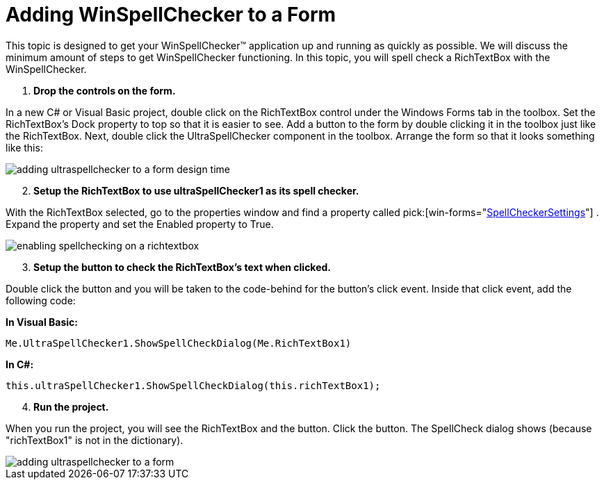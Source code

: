 ﻿////

|metadata|
{
    "name": "winspellchecker-adding-winspellchecker-to-a-form",
    "controlName": ["WinSpellChecker"],
    "tags": ["Getting Started","Validation"],
    "guid": "{1BFA36A1-F6EB-4786-BAEF-49A25CB64CFE}",  
    "buildFlags": [],
    "createdOn": "2006-02-05T00:00:00Z"
}
|metadata|
////

= Adding WinSpellChecker to a Form

This topic is designed to get your WinSpellChecker™ application up and running as quickly as possible. We will discuss the minimum amount of steps to get WinSpellChecker functioning. In this topic, you will spell check a RichTextBox with the WinSpellChecker.

[start=1]
. *Drop the controls on the form.*

In a new C# or Visual Basic project, double click on the RichTextBox control under the Windows Forms tab in the toolbox. Set the RichTextBox's Dock property to top so that it is easier to see. Add a button to the form by double clicking it in the toolbox just like the RichTextBox. Next, double click the UltraSpellChecker component in the toolbox. Arrange the form so that it looks something like this:

image::images/WinSpellChecker_Adding_WinSpellChecker_to_a_Form_01.png[adding ultraspellchecker to a form design time]

[start=2]
. *Setup the RichTextBox to use ultraSpellChecker1 as its spell checker.*

With the RichTextBox selected, go to the properties window and find a property called  pick:[win-forms="link:infragistics4.win.ultrawinspellchecker.v{ProductVersion}~infragistics.win.ultrawinspellchecker.spellcheckersettings.html[SpellCheckerSettings]"] . Expand the property and set the Enabled property to True.

image::images/WinSpellChecker_Adding_WinSpellChecker_to_a_Form_02.png[enabling spellchecking on a richtextbox]

[start=3]
. *Setup the button to check the RichTextBox's text when clicked.*

Double click the button and you will be taken to the code-behind for the button's click event. Inside that click event, add the following code:

*In Visual Basic:*

----
Me.UltraSpellChecker1.ShowSpellCheckDialog(Me.RichTextBox1)
----

*In C#:*

----
this.ultraSpellChecker1.ShowSpellCheckDialog(this.richTextBox1);
----

[start=4]
. *Run the project.*

When you run the project, you will see the RichTextBox and the button. Click the button. The SpellCheck dialog shows (because "richTextBox1" is not in the dictionary).

image::images/WinSpellChecker_Adding_WinSpellChecker_to_a_Form_03.png[adding ultraspellchecker to a form]